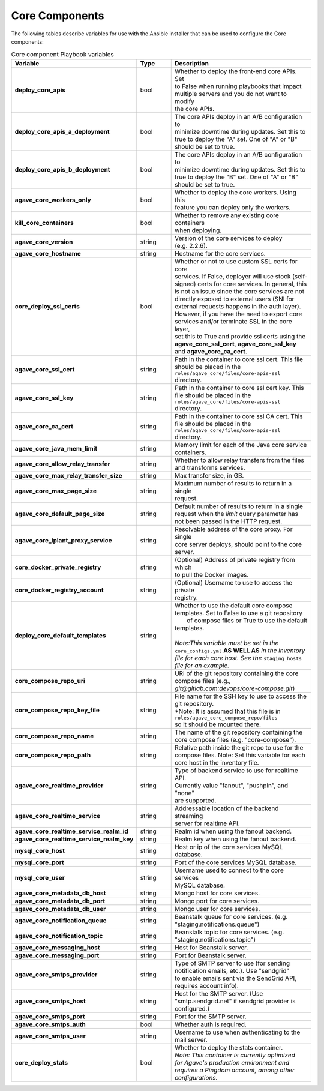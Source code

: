 Core Components
---------------
The following tables describe variables for use with the Ansible installer that can be used to configure the Core components:

.. list-table:: Core component Playbook variables
   :widths: 30 15 55
   :header-rows: 1

   * - Variable
     - Type
     - Description
   * - **deploy_core_apis**
     - bool
     - | Whether to deploy the front-end core APIs. Set
       | to False when running playbooks that impact
       | multiple servers and you do not want to modify
       | the core APIs.
   * - **deploy_core_apis_a_deployment**
     - bool
     - | The core APIs deploy in an A/B configuration to
       | minimize downtime during updates. Set this to
       | true to deploy the "A" set. One of "A" or "B"
       | should be set to true.
   * - **deploy_core_apis_b_deployment**
     - bool
     - | The core APIs deploy in an A/B configuration to
       | minimize downtime during updates. Set this to
       | true to deploy the "B" set. One of "A" or "B"
       | should be set to true.
   * - **agave_core_workers_only**
     - bool
     - | Whether to deploy the core workers. Using this
       | feature you can deploy only the workers.
   * - **kill_core_containers**
     - bool
     - | Whether to remove any existing core containers
       | when deploying.
   * - **agave_core_version**
     - string
     - | Version of the core services to deploy
       | (e.g. 2.2.6).
   * - **agave_core_hostname**
     - string
     - | Hostname for the core services.
   * - **core_deploy_ssl_certs**
     - bool
     - | Whether or not to use custom SSL certs for core
       | services. If False, deployer will use stock (self-
       | signed) certs for core services. In general, this
       | is not an issue since the core services are not
       | directly exposed to external users (SNI for
       | external requests happens in the auth layer).
       | However, if you have the need to export core
       | services and/or terminate SSL in the core layer,
       | set this to True and provide ssl certs using the
       | **agave_core_ssl_cert**, **agave_core_ssl_key**
       | and **agave_core_ca_cert**.
   * - **agave_core_ssl_cert**
     - string
     - | Path in the container to core ssl cert. This file
       | should be placed in the
       | ``roles/agave_core/files/core-apis-ssl``
       | directory.
   * - **agave_core_ssl_key**
     - string
     - | Path in the container to core ssl cert key. This
       | file should be placed in the
       | ``roles/agave_core/files/core-apis-ssl``
       | directory.
   * - **agave_core_ca_cert**
     - string
     - | Path in the container to core ssl CA cert. This
       | file should be placed in the
       | ``roles/agave_core/files/core-apis-ssl``
       | directory.
   * - **agave_core_java_mem_limit**
     - string
     - | Memory limit for each of the Java core service
       | containers.
   * - **agave_core_allow_relay_transfer**
     - string
     - | Whether to allow relay transfers from the files
       | and transforms services.
   * - **agave_core_max_relay_transfer_size**
     - string
     - | Max transfer size, in GB.
   * - **agave_core_max_page_size**
     - string
     - | Maximum number of results to return in a single
       | request.
   * - **agave_core_default_page_size**
     - string
     - | Default number of results to return in a single
       | request when the *limit* query parameter has
       | not been passed in the HTTP request.
   * - **agave_core_iplant_proxy_service**
     - string
     - | Resolvable address of the core proxy. For single
       | core server deploys, should point to the core
       | server.
   * - **core_docker_private_registry**
     - string
     - | (Optional) Address of private registry from which
       | to pull the Docker images.
   * - **core_docker_registry_account**
     - string
     - | (Optional) Username to use to access the private
       | registry.
   * - **deploy_core_default_templates**
     - string
     - | Whether to use the default core compose
       | templates. Set to False to use a git repository
       |  of compose files or True to use the default
       | templates.
       |
       | *Note:This variable must be set in the*
       | ``core_configs.yml`` **AS WELL AS** *in the inventory*
       | *file for each core host. See the* ``staging_hosts``
       | *file for an example.*
   * - **core_compose_repo_uri**
     - string
     - | URI of the git repository containing the core
       | compose files (e.g.,
       | `git@gitlab.com:devops/core-compose.git`)
   * - **core_compose_repo_key_file**
     - string
     - | File name for the SSH key to use to access the
       | git repository.
       | *Note: It is assumed that this file is in
       | ``roles/agave_core_compose_repo/files``
       | so it should be mounted there.
   * - **core_compose_repo_name**
     - string
     - | The name of the git repository containing the
       | core compose files (e.g. "core-compose").
   * - **core_compose_repo_path**
     - string
     - | Relative path inside the git repo to use for the
       | compose files. Note: Set this variable for each
       | core host in the inventory file.


   * - **agave_core_realtime_provider**
     - string
     - | Type of backend service to use for realtime API.
       | Currently value "fanout", "pushpin", and "none"
       | are supported.
   * - **agave_core_realtime_service**
     - string
     - | Addressable location of the backend streaming
       | server for realtime API.
   * - **agave_core_realtime_service_realm_id**
     - string
     - | Realm id when using the fanout backend.
   * - **agave_core_realtime_service_realm_key**
     - string
     - | Realm key when using the fanout backend.

   * - **mysql_core_host**
     - string
     - | Host or ip of the core services MySQL database.
   * - **mysql_core_port**
     - string
     - | Port of the core services MySQL database.
   * - **mysql_core_user**
     - string
     - | Username used to connect to the core services
       | MySQL database.

   * - **agave_core_metadata_db_host**
     - string
     - | Mongo host for core services.
   * - **agave_core_metadata_db_port**
     - string
     - | Mongo port for core services.
   * - **agave_core_metadata_db_user**
     - string
     - | Mongo user for core services.

   * - **agave_core_notification_queue**
     - string
     - | Beanstalk queue for core services. (e.g.
       | "staging.notifications.queue")
   * - **agave_core_notification_topic**
     - string
     - | Beanstalk topic for core services. (e.g.
       | "staging.notifications.topic")
   * - **agave_core_messaging_host**
     - string
     - | Host for Beanstalk server.
   * - **agave_core_messaging_port**
     - string
     - | Port for Beanstalk server.

   * - **agave_core_smtps_provider**
     - string
     - | Type of SMTP server to use (for sending
       | notification emails, etc.). Use "sendgrid"
       | to enable emails sent via the SendGrid API,
       | requires account info).
   * - **agave_core_smtps_host**
     - string
     - | Host for the SMTP server. (Use
       | "smtp.sendgrid.net" if sendgrid provider is
       | configured.)
   * - **agave_core_smtps_port**
     - string
     - | Port for the SMTP server.
   * - **agave_core_smtps_auth**
     - bool
     - | Whether auth is required.
   * - **agave_core_smtps_user**
     - string
     - | Username to use when authenticating to the
       | mail server.

   * - **core_deploy_stats**
     - bool
     - | Whether to deploy the stats container.
       | *Note: This container is currently optimized*
       | *for Agave's production environment and*
       | *requires a Pingdom account, among other*
       | *configurations.*

